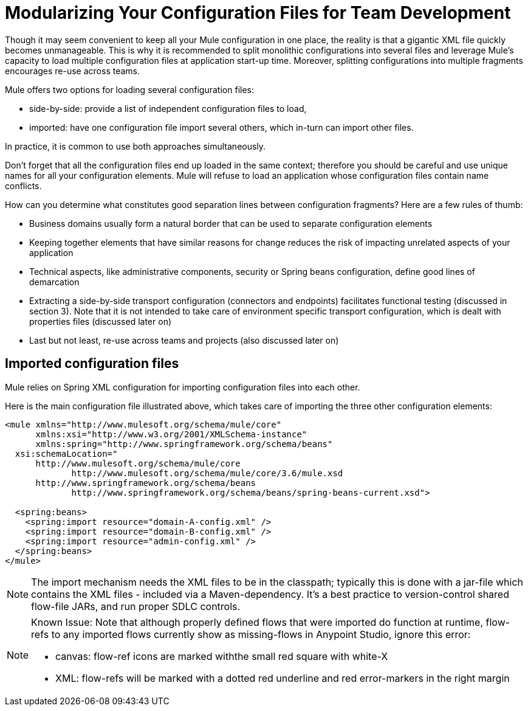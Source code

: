= Modularizing Your Configuration Files for Team Development
:keywords: anypoint studio, esb, team, shared projects

Though it may seem convenient to keep all your Mule configuration in one place, the reality is that a gigantic XML file quickly becomes unmanageable. This is why it is recommended to split monolithic configurations into several files and leverage Mule's capacity to load multiple configuration files at application start-up time. Moreover, splitting configurations into multiple fragments encourages re-use across teams.

Mule offers two options for loading several configuration files:

* side-by-side: provide a list of independent configuration files to load, +
* imported: have one configuration file import several others, which in-turn can import other files.

In practice, it is common to use both approaches simultaneously.

Don't forget that all the configuration files end up loaded in the same context; therefore you should be careful and use unique names for all your configuration elements. Mule will refuse to load an application whose configuration files contain name conflicts.

How can you determine what constitutes good separation lines between configuration fragments? Here are a few rules of thumb:

* Business domains usually form a natural border that can be used to separate configuration elements +
* Keeping together elements that have similar reasons for change reduces the risk of impacting unrelated aspects of your application +
* Technical aspects, like administrative components, security or Spring beans configuration, define good lines of demarcation +
* Extracting a side-by-side transport configuration (connectors and endpoints) facilitates functional testing (discussed in section 3). Note that it is not intended to take care of environment specific transport configuration, which is dealt with properties files (discussed later on) +
* Last but not least, re-use across teams and projects (also discussed later on)

== Imported configuration files

Mule relies on Spring XML configuration for importing configuration files into each other.

Here is the main configuration file illustrated above, which takes care of importing the three other configuration elements:

[source, xml, linenums]
----
<mule xmlns="http://www.mulesoft.org/schema/mule/core"
      xmlns:xsi="http://www.w3.org/2001/XMLSchema-instance"
      xmlns:spring="http://www.springframework.org/schema/beans"
  xsi:schemaLocation="
      http://www.mulesoft.org/schema/mule/core
             http://www.mulesoft.org/schema/mule/core/3.6/mule.xsd
      http://www.springframework.org/schema/beans
             http://www.springframework.org/schema/beans/spring-beans-current.xsd">

  <spring:beans>
    <spring:import resource="domain-A-config.xml" />
    <spring:import resource="domain-B-config.xml" />
    <spring:import resource="admin-config.xml" />
  </spring:beans>
</mule>
----

[NOTE]
The import mechanism needs the XML files to be in the classpath; typically this is done with a jar-file which contains the XML files - included via a Maven-dependency. It's a best practice to version-control shared flow-file JARs, and run proper SDLC controls.

[NOTE]
====
Known Issue:
Note that although properly defined flows that were imported do function at runtime, flow-refs to any imported flows currently show as missing-flows in Anypoint Studio, ignore this error:

* canvas: flow-ref icons are marked withthe  small red square with white-X 
* XML: flow-refs will be marked with a dotted red underline and red error-markers in the right margin
====
